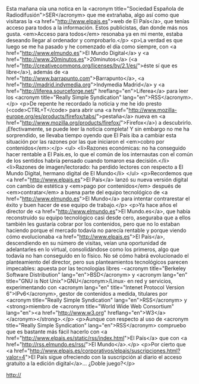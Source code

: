 #+BLOG: infotics
#+CATEGORY: coop, economía, evento 
#+TAGS: cooperativas, cooperativismo, coop, fagor, mondragon, arrasate, MCC, cooperativista, coops
#+DESCRIPTION:
#+TITLE: 
#+DATE: [2014-XX-XX mié XX:XX]
#+OPTIONS: toc:nil num:nil todo:nil pri:nil tags:nil ^:nil TeX:nil

Esta mañana oía una notica en la <acronym title="Sociedad Española de Radiodifusión">SER</acronym> que me extrañaba, algo así como que visitaras la <a href="http://www.elpais.es">web de El País</a>, que tenías acceso para todos a la información. Estos publicistas, dan donde más nos gusta. <em>Acceso para todos</em> resonaba ya en mi mente, estaba deseando llegar al ordenador y comprobarlo.</p>
<p>La verdad es que luego se me ha pasado y he comenzado el día como siempre, con <a href="http://www.elmundo.es">El Mundo Digital</a> y <a href="http://www.20minutos.es">20minutos</a> (<a href="http://creativecommons.org/licenses/by/2.1/es/">éste sí que es libre</a>), además de <a href="http://www.barrapunto.com">Barrapunto</a>, <a href="http://madrid.indymedia.org">Indymedia Madrid</a> y <a href="http://liferea.sourceforge.net/" hreflang="en">Liferea</a> para leer los <acronym title="Really Simple Syndication" lang="en">RSS</acronym>.</p>
<p>De repente he recordado la noticia y me he ido presto (<code>CTRL+T</code> para abrir una <a href="http://www.mozilla-europe.org/es/products/firefox/tabs/">pestaña</a> nueva en <a href="http://www.mozilla.org/products/firefox/">Firefox</a>) a descubrirlo. ¡Efectivamente,  se puede leer la noticia completa! Y sin embargo no me ha sorprendido, se llevaba tiempo oyendo que El País iba a cambiar esta situación por las razones por las que iniciaron el <em>cobro por contenidos</em>:</p>
<ul>
<li>Razones económicas: no ha conseguido hacer rentable a El Pais.es, lo que el común de los internautas con el común de los sentidos habría pensado cuando tomaron esa decisión.</li>
<li>Razones de imagen/lectorado: ha perdido lectores con respecto a El Mundo Digital, hermano digital de El Mundo</li>
</ul>
<p>Recordemos que <a href="http://www.elpais.es">El País</a> lanzó su nueva versión digital con cambio de estética y <em>pago por contenidos</em> después de <em>contratar</em> a buena parte del equipo tecnológico de <a href="http://www.elmundo.es">El Mundo</a> para intentar contrarestar el éxito y buen hacer de ese equipo de trabajo.</p>
<p>Ya hace años el director de <a href="http://www.elmundo.es">El Mundo.es</a>, que había reconstruido su equipo tecnológico casi desde cero, aseguraba que a ellos también les gustaría cobrar por los contenidos, pero que no lo estaban haciendo porque el mercado todavía no parecía rentable y porque viendo cómo evolucionaba <a href="http://www.elpais.es">El País</a>, descendiendo en su número de visitas, veían una oportunidad de adelantarles en lo virtual, consolidándose como los primeros, algo que todavía no han conseguido en lo físico. No sé cómo habrá evolucionado el planteamiento del director, pero sus planteamientos tecnológicos parecen impecables: apuesta por las tecnologías libres -<acronym title="Berkeley Software Distribution" lang="en">BSD</acronym> y <acronym lang="en" title="GNU is Not Unix">GNU</acronym>/Linux- en red y servicios, experimentando con <acronym lang="en" title="Intenet Protocol Version 6">IPv6</acronym>, gestor de contenidos a medida, titulares por <acronym title="Really Simple Syndication" lang="en">RSS</acronym> y <strong>miembro de <acronym title="World Wide Web Consortium" lang="en"><a href="http://www.w3.org" hreflang="en">W3</a></acronym></strong>.</p>
<p>Aunque con respecto al uso de <acronym title="Really Simple Syndication" lang="en">RSS</acronym> compruebo que es bastante más fácil hacerlo con <a href="http://www.elpais.es/static/rss/index.html">El País</a> que con <a href="http://rss.elmundo.es/rss/">El Mundo</a>.</p>
<p>Por cierto que <a href="http://www.elpais.es/corporativos/elpais/suscripciones.html?valor=4">El País sigue ofreciendo con la suscripción al diario el acceso gratuito a la edición digital</a>... ¿Doble juego?</p>

#+CAPTION: 
#+LABEL: 
#+ATTR_HTML: alt=""
http://


